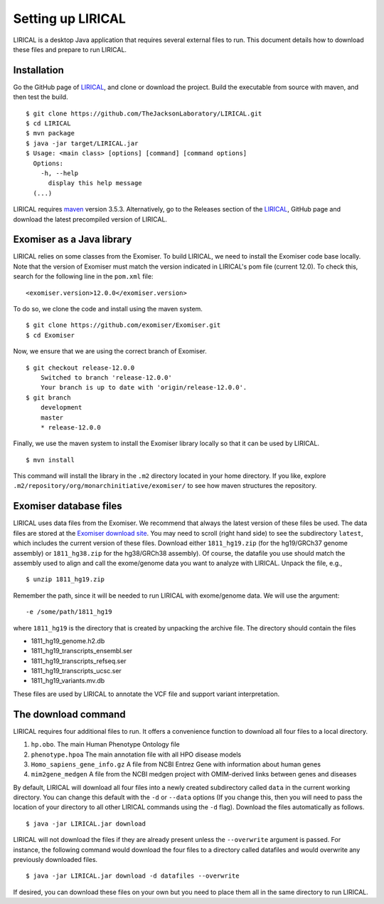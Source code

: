 Setting up LIRICAL
==================

LIRICAL is a desktop Java application that requires several external files to run. This document
details how to download these files and prepare to run LIRICAL.



Installation
~~~~~~~~~~~~

Go the GitHub page of `LIRICAL <https://github.com/TheJacksonLaboratory/LIRICAL>`_, and clone or download the project.
Build the executable from source with maven, and then test the build. ::

    $ git clone https://github.com/TheJacksonLaboratory/LIRICAL.git
    $ cd LIRICAL
    $ mvn package
    $ java -jar target/LIRICAL.jar
    $ Usage: <main class> [options] [command] [command options]
      Options:
        -h, --help
          display this help message
      (...)



LIRICAL requires `maven <https://maven.apache.org/>`_ version 3.5.3. Alternatively, go to the Releases section of the
`LIRICAL <https://github.com/TheJacksonLaboratory/LIRICAL>`_, GitHub page and download the latest precompiled version
of LIRICAL.



Exomiser as a Java library
~~~~~~~~~~~~~~~~~~~~~~~~~~
LIRICAL relies on some classes from the Exomiser. To build LIRICAL, we need to install the Exomiser code base locally.
Note that the version of Exomiser must match the version indicated in LIRICAL's pom file (current 12.0). To check this,
search for the following line in the ``pom.xml`` file: ::

     <exomiser.version>12.0.0</exomiser.version>





To do so, we clone the code and install using the maven system. ::

    $ git clone https://github.com/exomiser/Exomiser.git
    $ cd Exomiser

Now, we ensure that we are using the correct branch of Exomiser. ::

    $ git checkout release-12.0.0
        Switched to branch 'release-12.0.0'
        Your branch is up to date with 'origin/release-12.0.0'.
    $ git branch
        development
        master
        * release-12.0.0

Finally, we use the maven system to install the Exomiser library locally so that it can be used by LIRICAL. ::

    $ mvn install

This command will install the library in the ``.m2`` directory located in your home directory. If you like, explore
``.m2/repository/org/monarchinitiative/exomiser/`` to see how maven structures the repository.


Exomiser database files
~~~~~~~~~~~~~~~~~~~~~~~

LIRICAL uses data files from the Exomiser. We recommend that always the latest version of these files be used. The
data files are stored at the `Exomiser download site <https://monarch-exomiser-web-dev.monarchinitiative.org/exomiser/download>`_.
You may need to scroll (right hand side) to see the subdirectory ``latest``, which includes the current version of
these files. Download either ``1811_hg19.zip`` (for the hg19/GRCh37 genome assembly)  or ``1811_hg38.zip`` for the
hg38/GRCh38 assembly). Of course, the datafile you use should match the assembly used to align and call
the exome/genome data you want to analyze with LIRICAL.  Unpack the file, e.g., ::

    $ unzip 1811_hg19.zip

Remember the path, since it will be needed to run LIRICAL with exome/genome data. We will use the argument: ::

    -e /some/path/1811_hg19

where ``1811_hg19`` is the directory that is created by unpacking the archive file. The directory should contain the
files

* 1811_hg19_genome.h2.db
* 1811_hg19_transcripts_ensembl.ser
* 1811_hg19_transcripts_refseq.ser
* 1811_hg19_transcripts_ucsc.ser
* 1811_hg19_variants.mv.db

These files are used by LIRICAL to annotate the VCF file and support variant interpretation.





The download command
~~~~~~~~~~~~~~~~~~~~

.. _rstdownload:

LIRICAL requires four additional files to run. It offers a convenience function to download all four files
to a local directory.


1. ``hp.obo``. The main Human Phenotype Ontology file
2. ``phenotype.hpoa`` The main annotation file with all HPO disease models
3. ``Homo_sapiens_gene_info.gz`` A file from NCBI Entrez Gene with information about human genes
4. ``mim2gene_medgen`` A file from the NCBI medgen project with OMIM-derived links between genes and diseases

By default, LIRICAL will download all four files into a newly created subdirectory called ``data`` in the
current working directory. You can change this default with the ``-d`` or ``--data`` options (If you change
this, then you will need to pass the location of your directory to all other LIRICAL commands
using the ``-d`` flag). Download the
files automatically as follows. ::

    $ java -jar LIRICAL.jar download

LIRICAL will not download the files if they are already present unless the ``--overwrite`` argument is passed. For
instance, the following command would download the four files to a directory called datafiles and would
overwrite any previously downloaded files. ::

    $ java -jar LIRICAL.jar download -d datafiles --overwrite


If desired, you can download these files on your own but you need to place them all in the
same directory to run LIRICAL.

